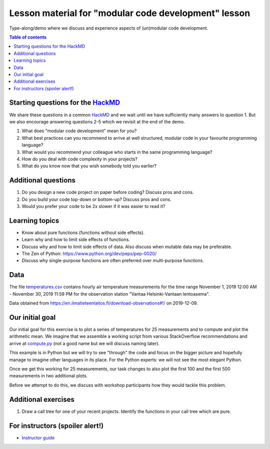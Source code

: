 

Lesson material for "modular code development" lesson
=====================================================

Type-along/demo where we discuss and experience aspects of (un)modular
code development.

.. contents:: Table of contents


Starting questions for the `HackMD <https://hackmd.io>`__
---------------------------------------------------------

We share these questions in a common `HackMD <https://hackmd.io>`__ and we
wait until we have sufficiently many answers to question 1. But we also
encourage answering questions 2-5 which we revisit at the end of the
demo.

1. What does "modular code development" mean for you?
2. What best practices can you recommend to arrive at well structured,
   modular code in your favourite programming language?
3. What would you recommend your colleague who starts in the same
   programming language?
4. How do you deal with code complexity in your projects?
5. What do you know now that you wish somebody told you earlier?


Additional questions
--------------------

1. Do you design a new code project on paper before coding? Discuss pros
   and cons.
2. Do you build your code top-down or bottom-up? Discuss pros and cons.
3. Would you prefer your code to be 2x slower if it was easier to read
   it?


Learning topics
---------------

-  Know about pure functions (functions without side effects).
-  Learn why and how to limit side effects of functions.
-  Discuss why and how to limit side effects of data. Also discuss when
   mutable data may be preferable.
-  The Zen of Python: https://www.python.org/dev/peps/pep-0020/
-  Discuss why single-purpose functions are often preferred over
   multi-purpose functions.


Data
----

The file `temperatures.csv <temperatures.csv>`__ contains hourly air
temperature measurements for the time range November 1, 2019 12:00 AM -
November 30, 2019 11:59 PM for the observation station "Vantaa
Helsinki-Vantaan lentoasema".

Data obtained from
https://en.ilmatieteenlaitos.fi/download-observations#!/ on 2019-12-09.


Our initial goal
----------------

Our initial goal for this exercise is to plot a series of temperatures
for 25 measurements and to compute and plot the arithmetic mean. We
imagine that we assemble a working script from various StackOverflow
recommendations and arrive at `compute.py <compute.py>`__ (not a good
name but we will discuss naming later).

This example is in Python but we will try to see "through" the code and
focus on the bigger picture and hopefully manage to imagine other
languages in its place. For the Python experts: we will not see the most
elegant Python.

Once we get this working for 25 measurements, our task changes to also
plot the first 100 and the first 500 measurements in two additional
plots.

Before we attempt to do this, we discuss with workshop participants how
they would tackle this problem.


Additional exercises
--------------------

1. Draw a call tree for one of your recent projects. Identify the
   functions in your call tree which are pure.


For instructors (spoiler alert!)
--------------------------------

- `Instructor guide <instructor-guide.rst>`__
